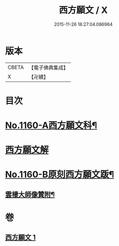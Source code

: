 #+TITLE: 西方願文 / X
#+DATE: 2015-11-26 18:27:04.086964
* 版本
 |     CBETA|【電子佛典集成】|
 |         X|【卍續】    |

* 目次
* [[file:KR6p0064_001.txt::001-0513c1][No.1160-A西方願文科¶]]
* [[file:KR6p0064_001.txt::0514a3][西方願文解]]
* [[file:KR6p0064_001.txt::0515c17][No.1160-B原刻西方願文䟦¶]]
** [[file:KR6p0064_001.txt::0516a10][雲棲大師像贊附¶]]
* 卷
** [[file:KR6p0064_001.txt][西方願文 1]]
